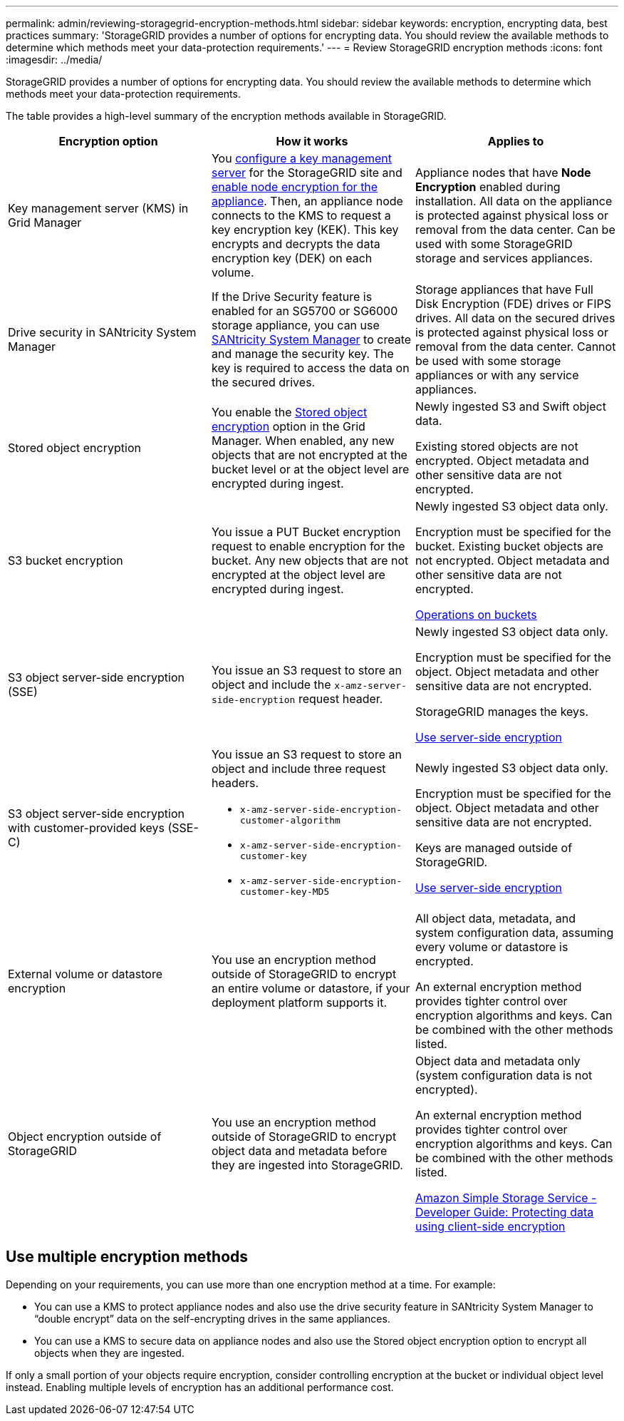 ---
permalink: admin/reviewing-storagegrid-encryption-methods.html
sidebar: sidebar
keywords: encryption, encrypting data, best practices
summary: 'StorageGRID provides a number of options for encrypting data. You should review the available methods to determine which methods meet your data-protection requirements.'
---
= Review StorageGRID encryption methods
:icons: font
:imagesdir: ../media/

[.lead]
StorageGRID provides a number of options for encrypting data. You should review the available methods to determine which methods meet your data-protection requirements.

The table provides a high-level summary of the encryption methods available in StorageGRID.

[cols="1a,1a,1a" options="header"]
|===
| Encryption option
| How it works
| Applies to

| Key management server (KMS) in Grid Manager
| You link:kms-configuring.html[configure a key management server] for the StorageGRID site and link:../installconfig/optional-enabling-node-encryption.html[enable node encryption for the appliance]. Then, an appliance node connects to the KMS to request a key encryption key (KEK). This key encrypts and decrypts the data encryption key (DEK) on each volume.
| Appliance nodes that have *Node Encryption* enabled during installation. All data on the appliance is protected against physical loss or removal from the data center. Can be used with some StorageGRID storage and services appliances.

| Drive security in SANtricity System Manager
| If the Drive Security feature is enabled for an SG5700 or SG6000 storage appliance, you can use link:../installconfig/accessing-and-configuring-santricity-system-manager.html[SANtricity System Manager] to create and manage the security key. The key is required to access the data on the secured drives.
| Storage appliances that have Full Disk Encryption (FDE) drives or FIPS drives. All data on the secured drives is protected against physical loss or removal from the data center. Cannot be used with some storage appliances or with any service appliances.

| Stored object encryption
| You enable the link:changing-network-options-object-encryption.html[Stored object encryption] option in the Grid Manager. When enabled, any new objects that are not encrypted at the bucket level or at the object level are encrypted during ingest.
| Newly ingested S3 and Swift object data.

Existing stored objects are not encrypted. Object metadata and other sensitive data are not encrypted.


| S3 bucket encryption
| You issue a PUT Bucket encryption request to enable encryption for the bucket. Any new objects that are not encrypted at the object level are encrypted during ingest.
| Newly ingested S3 object data only.  

Encryption must be specified for the bucket. Existing bucket objects are not encrypted. Object metadata and other sensitive data are not encrypted.

link:../s3/operations-on-buckets.html[Operations on buckets]


| S3 object server-side encryption (SSE)
| You issue an S3 request to store an object and include the `x-amz-server-side-encryption` request header.
| Newly ingested S3 object data only. 

Encryption must be specified for the object. Object metadata and other sensitive data are not encrypted.

StorageGRID manages the keys.

link:../s3/using-server-side-encryption.html[Use server-side encryption]


| S3 object server-side encryption with customer-provided keys (SSE-C)
| You issue an S3 request to store an object and include three request headers.

* `x-amz-server-side-encryption-customer-algorithm`
* `x-amz-server-side-encryption-customer-key`
* `x-amz-server-side-encryption-customer-key-MD5`

| Newly ingested S3 object data only.

Encryption must be specified for the object. Object metadata and other sensitive data are not encrypted.

Keys are managed outside of StorageGRID.

link:../s3/using-server-side-encryption.html[Use server-side encryption]


| External volume or datastore encryption
| You use an encryption method outside of StorageGRID to encrypt an entire volume or datastore, if your deployment platform supports it.
| All object data, metadata, and system configuration data, assuming every volume or datastore is encrypted.

An external encryption method provides tighter control over encryption algorithms and keys. Can be combined with the other methods listed.


| Object encryption outside of StorageGRID
| You use an encryption method outside of StorageGRID to encrypt object data and metadata before they are ingested into StorageGRID.
| Object data and metadata only (system configuration data is not encrypted).

An external encryption method provides tighter control over encryption algorithms and keys. Can be combined with the other methods listed.

https://docs.aws.amazon.com/AmazonS3/latest/dev/UsingClientSideEncryption.html[Amazon Simple Storage Service - Developer Guide: Protecting data using client-side encryption^]

|===

== Use multiple encryption methods

Depending on your requirements, you can use more than one encryption method at a time. For example:

* You can use a KMS to protect appliance nodes and also use the drive security feature in SANtricity System Manager to "`double encrypt`" data on the self-encrypting drives in the same appliances.

* You can use a KMS to secure data on appliance nodes and also use the Stored object encryption option to encrypt all objects when they are ingested.

If only a small portion of your objects require encryption, consider controlling encryption at the bucket or individual object level instead. Enabling multiple levels of encryption has an additional performance cost.
